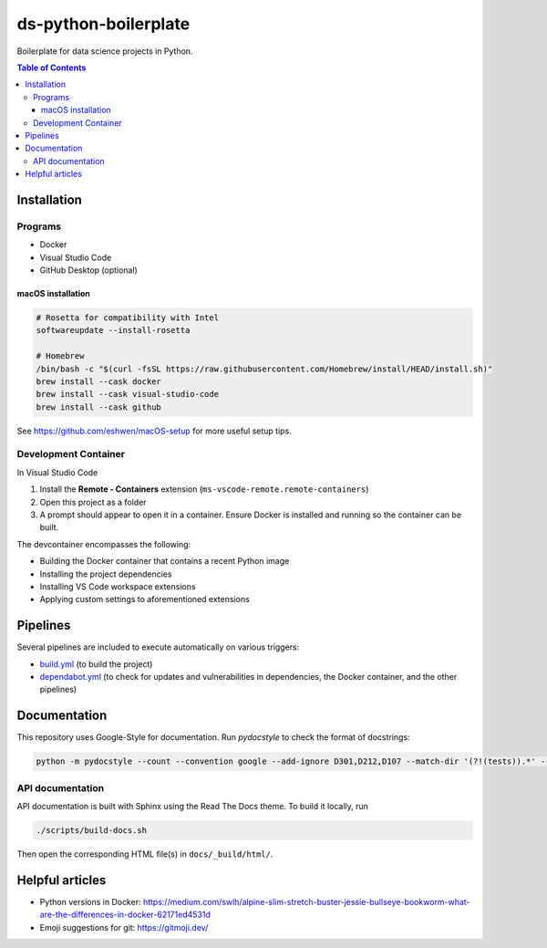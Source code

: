 
ds-python-boilerplate
=====================

Boilerplate for data science projects in Python.

.. contents:: **Table of Contents**

Installation
------------

Programs
^^^^^^^^

* Docker
* Visual Studio Code
* GitHub Desktop (optional)


macOS installation
~~~~~~~~~~~~~~~~~~

.. code-block:: bash

   # Rosetta for compatibility with Intel
   softwareupdate --install-rosetta

   # Homebrew
   /bin/bash -c "$(curl -fsSL https://raw.githubusercontent.com/Homebrew/install/HEAD/install.sh)"
   brew install --cask docker
   brew install --cask visual-studio-code
   brew install --cask github

See https://github.com/eshwen/macOS-setup for more useful setup tips.


Development Container
^^^^^^^^^^^^^^^^^^^^^

In Visual Studio Code

#. Install the **Remote - Containers** extension (``ms-vscode-remote.remote-containers``)
#. Open this project as a folder
#. A prompt should appear to open it in a container. Ensure Docker is installed and running so the container can be built.

The devcontainer encompasses the following:

* Building the Docker container that contains a recent Python image
* Installing the project dependencies
* Installing VS Code workspace extensions
* Applying custom settings to aforementioned extensions


Pipelines
---------

Several pipelines are included to execute automatically on various triggers:

* `build.yml <.github/workflows/build.yml>`_ (to build the project)
* `dependabot.yml <.github/dependabot.yml>`_ (to check for updates and vulnerabilities in dependencies, the Docker container, and the other pipelines)


Documentation
-------------

This repository uses Google-Style for documentation. Run `pydocstyle` to check the format of docstrings:

.. code:: bash

   python -m pydocstyle --count --convention google --add-ignore D301,D212,D107 --match-dir '(?!(tests)).*' --match '(?!__init__).*\.py'

API documentation
^^^^^^^^^^^^^^^^^

API documentation is built with Sphinx using the Read The Docs theme. To build it locally, run

.. code:: bash

   ./scripts/build-docs.sh

Then open the corresponding HTML file(s) in ``docs/_build/html/``.


Helpful articles
----------------

* Python versions in Docker: https://medium.com/swlh/alpine-slim-stretch-buster-jessie-bullseye-bookworm-what-are-the-differences-in-docker-62171ed4531d
* Emoji suggestions for git: https://gitmoji.dev/
